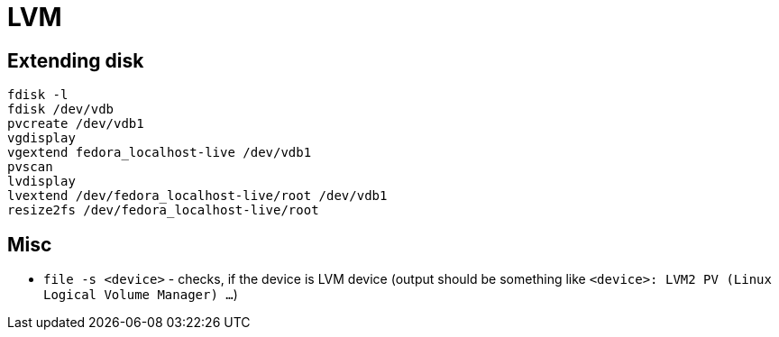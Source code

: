 = LVM

== Extending disk

[source, shell]
----
fdisk -l
fdisk /dev/vdb
pvcreate /dev/vdb1
vgdisplay
vgextend fedora_localhost-live /dev/vdb1
pvscan
lvdisplay
lvextend /dev/fedora_localhost-live/root /dev/vdb1
resize2fs /dev/fedora_localhost-live/root
----


== Misc

* `file -s <device>` - checks, if the device is LVM device (output should be something like `<device>: LVM2 PV (Linux Logical Volume Manager) ...`)
